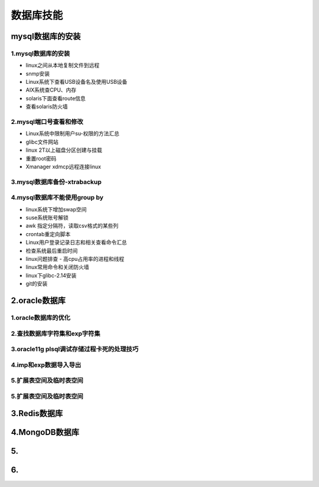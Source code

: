 数据库技能
======================
mysql数据库的安装
---------------------

**1.mysql数据库的安装**
~~~~~~~~~~~~~~~~~~~~~~~~~~~~~~~~~~

- linux之间从本地复制文件到远程
- snmp安装
- Linux系统下查看USB设备名及使用USB设备
- AIX系统查CPU、内存
- solaris下面查看route信息
- 查看solaris防火墙

**2.mysql端口号查看和修改**
~~~~~~~~~~~~~~~~~~~~~~~~~~~~~~~~~~

- Linux系统中限制用户su-权限的方法汇总
- glibc文件网站
- linux 2T以上磁盘分区创建与挂载
- 重置root密码
- Xmanager xdmcp远程连接linux

**3.mysql数据库备份-xtrabackup**
~~~~~~~~~~~~~~~~~~~~~~~~~~~~~~~~~~

**4.mysql数据库不能使用group by**
~~~~~~~~~~~~~~~~~~~~~~~~~~~~~~~~~~~


- linux系统下增加swap空间
- suse系统账号解锁
- awk 指定分隔符，读取csv格式的某些列
- crontab重定向脚本
- Linux用户登录记录日志和相关查看命令汇总
- 检查系统最后重启时间
- linux问题排查 - 高cpu占用率的进程和线程
- linux常用命令和关闭防火墙
- linux下glibc-2.14安装
- git的安装

2.oracle数据库
---------------------

**1.oracle数据库的优化**
~~~~~~~~~~~~~~~~~~~~~~~~~~~

**2.查找数据库字符集和exp字符集**
~~~~~~~~~~~~~~~~~~~~~~~~~~~~~~~~~~~~

**3.oracle11g plsql调试存储过程卡死的处理技巧**
~~~~~~~~~~~~~~~~~~~~~~~~~~~~~~~~~~~~~~~~~~~~~~~~

**4.imp和exp数据导入导出**
~~~~~~~~~~~~~~~~~~~~~~~~~~~~~~~~~

**5.扩展表空间及临时表空间**
~~~~~~~~~~~~~~~~~~~~~~~~~~~~~~

**5.扩展表空间及临时表空间**
~~~~~~~~~~~~~~~~~~~~~~~~~~~~~~

3.Redis数据库
---------------------

4.MongoDB数据库
---------------------

5.
--------------------------------------------

6.
---------------------
